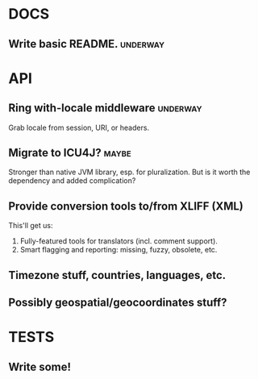 #+STARTUP: overview, hidestars
#+TAGS: urgent underway maybe waiting hammock next
* DOCS
** Write basic README.                                             :underway:
* API
** Ring with-locale middleware                                     :underway:
Grab locale from session, URI, or headers.
** Migrate to ICU4J?                                                  :maybe:
Stronger than native JVM library, esp. for pluralization. But is it worth the
dependency and added complication?
** Provide conversion tools to/from XLIFF (XML)
This'll get us:
  1. Fully-featured tools for translators (incl. comment support).
  2. Smart flagging and reporting: missing, fuzzy, obsolete, etc.
** Timezone stuff, countries, languages, etc.
** Possibly geospatial/geocoordinates stuff?
* TESTS
** Write some!
